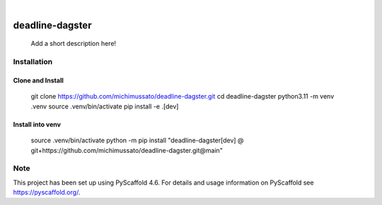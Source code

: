 .. These are examples of badges you might want to add to your README:
   please update the URLs accordingly

    .. image:: https://api.cirrus-ci.com/github/<USER>/My-Skeleton-Package.svg?branch=main
        :alt: Built Status
        :target: https://cirrus-ci.com/github/<USER>/My-Skeleton-Package
    .. image:: https://readthedocs.org/projects/My-Skeleton-Package/badge/?version=latest
        :alt: ReadTheDocs
        :target: https://My-Skeleton-Package.readthedocs.io/en/stable/
    .. image:: https://img.shields.io/coveralls/github/<USER>/My-Skeleton-Package/main.svg
        :alt: Coveralls
        :target: https://coveralls.io/r/<USER>/My-Skeleton-Package
    .. image:: https://img.shields.io/pypi/v/My-Skeleton-Package.svg
        :alt: PyPI-Server
        :target: https://pypi.org/project/My-Skeleton-Package/
    .. image:: https://img.shields.io/conda/vn/conda-forge/My-Skeleton-Package.svg
        :alt: Conda-Forge
        :target: https://anaconda.org/conda-forge/My-Skeleton-Package
    .. image:: https://pepy.tech/badge/My-Skeleton-Package/month
        :alt: Monthly Downloads
        :target: https://pepy.tech/project/My-Skeleton-Package
    .. image:: https://img.shields.io/twitter/url/http/shields.io.svg?style=social&label=Twitter
        :alt: Twitter
        :target: https://twitter.com/My-Skeleton-Package

.. image:: https://img.shields.io/badge/-PyScaffold-005CA0?logo=pyscaffold
    :alt: Project generated with PyScaffold
    :target: https://pyscaffold.org/

|

================
deadline-dagster
================


    Add a short description here!


Installation
============

Clone and Install
-----------------


    git clone https://github.com/michimussato/deadline-dagster.git
    cd deadline-dagster
    python3.11 -m venv .venv
    source .venv/bin/activate
    pip install -e .[dev]



Install into venv
-----------------


    source .venv/bin/activate
    python -m pip install "deadline-dagster[dev] @ git+https://github.com/michimussato/deadline-dagster.git@main"

.. _pyscaffold-notes:

Note
====

This project has been set up using PyScaffold 4.6. For details and usage
information on PyScaffold see https://pyscaffold.org/.
